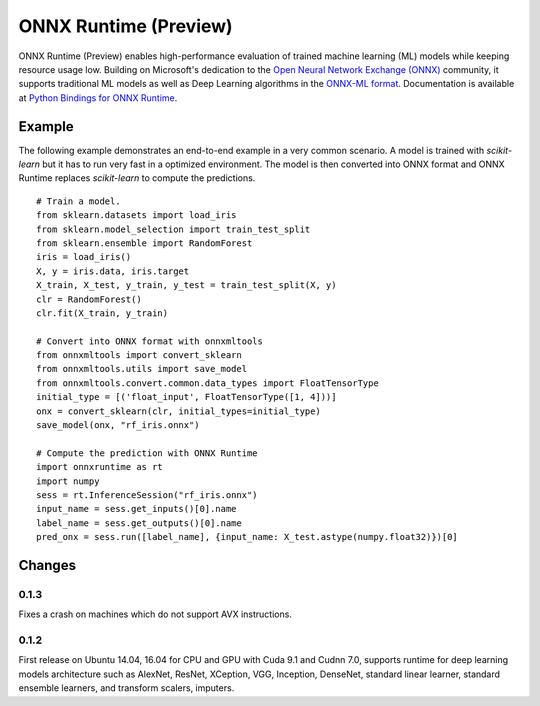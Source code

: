 ONNX Runtime (Preview)
======================

ONNX Runtime (Preview)
enables high-performance evaluation of trained machine learning (ML)
models while keeping resource usage low. 
Building on Microsoft's dedication to the 
`Open Neural Network Exchange (ONNX) <https://onnx.ai/>`_
community, it supports traditional ML models as well 
as Deep Learning algorithms in the
`ONNX-ML format <https://github.com/onnx/onnx/blob/master/docs/IR.md>`_.
Documentation is available at
`Python Bindings for ONNX Runtime <https://aka.ms/onnxruntime-python>`_.

Example
-------

The following example demonstrates an end-to-end example
in a very common scenario. A model is trained with *scikit-learn*
but it has to run very fast in a optimized environment.
The model is then converted into ONNX format and ONNX Runtime
replaces *scikit-learn* to compute the predictions.

::

    # Train a model.
    from sklearn.datasets import load_iris
    from sklearn.model_selection import train_test_split
    from sklearn.ensemble import RandomForest
    iris = load_iris()
    X, y = iris.data, iris.target
    X_train, X_test, y_train, y_test = train_test_split(X, y)
    clr = RandomForest()
    clr.fit(X_train, y_train)

    # Convert into ONNX format with onnxmltools
    from onnxmltools import convert_sklearn
    from onnxmltools.utils import save_model
    from onnxmltools.convert.common.data_types import FloatTensorType
    initial_type = [('float_input', FloatTensorType([1, 4]))]
    onx = convert_sklearn(clr, initial_types=initial_type)
    save_model(onx, "rf_iris.onnx")

    # Compute the prediction with ONNX Runtime
    import onnxruntime as rt
    import numpy
    sess = rt.InferenceSession("rf_iris.onnx")
    input_name = sess.get_inputs()[0].name
    label_name = sess.get_outputs()[0].name
    pred_onx = sess.run([label_name], {input_name: X_test.astype(numpy.float32)})[0]   

Changes
-------

0.1.3
^^^^^

Fixes a crash on machines which do not support AVX instructions.

0.1.2
^^^^^

First release on Ubuntu 14.04, 16.04 for CPU and GPU with Cuda 9.1 and Cudnn 7.0,
supports runtime for deep learning models architecture such as AlexNet, ResNet,
XCeption, VGG, Inception, DenseNet, standard linear learner,
standard ensemble learners,
and transform scalers, imputers.
